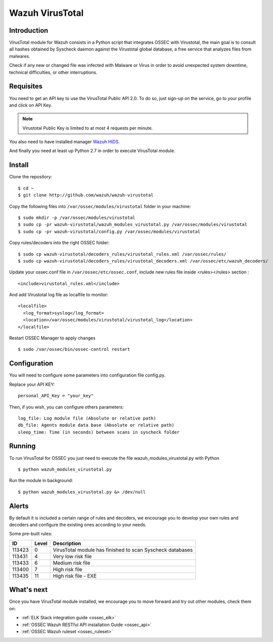 .. _wazuh_virustotal:

Wazuh VirusTotal
==========================

Introduction
--------------

VirusTotal module for Wazuh consists in a Python script that integrates OSSEC with Virustotal, the main goal is to consult all hashes obtained by Syscheck daemon against the Virustotal global database, a free service that analyzes files from malwares.

Check if any new or changed file was infected with Malware or Virus in order to avoid unexpected system downtime, technical difficulties, or other interruptions.

Requisites
--------------

You need to get an API key to use the VirusTotal Public API 2.0. To do so, just sign-up on the service, go to your profile and click on API Key.

.. note:: Virustotal Public Key is limited to at most 4 requests per minute.

You also need to have installed manager `Wazuh HIDS. <https://github.com/wazuh/ossec-wazuh>`_

And finally you need at least up Python 2.7 in order to execute VirusTotal module.


Install
--------------

Clone the repository: ::

 $ cd ~
 $ git clone http://github.com/wazuh/wazuh-virustotal
 
Copy the following files into ``/var/ossec/modules/virustotal`` folder in your machine: ::

 $ sudo mkdir -p /var/ossec/modules/virustotal
 $ sudo cp -pr wazuh-virustotal/wazuh_modules_virustotal.py /var/ossec/modules/virustotal
 $ sudo cp -pr wazuh-virustotal/config.py /var/ossec/modules/virustotal
 
Copy rules/decoders into the right OSSEC folder: ::

 $ sudo cp wazuh-virustotal/decoders_rules/virustotal_rules.xml /var/ossec/rules/
 $ sudo cp wazuh-virustotal/decoders_rules/virustotal_decoders.xml /var/ossec/etc/wazuh_decoders/

Update your ossec.conf file in ``/var/ossec/etc/ossec.conf``, include new rules file inside <rules></rules> section : ::

  <include>virustotal_rules.xml</include>

And add Virustotal log file as localfile to monitor: ::


  <localfile>
    <log_format>syslog</log_format>
    <location>/var/ossec/modules/virustotal/virustotal_log</location>
  </localfile>

Restart OSSEC Manager to apply changes ::

 $ sudo /var/ossec/bin/ossec-control restart

Configuration
--------------
You will need to configure some parameters into configuration file config.py.

Replace your API KEY:  :: 

 personal_API_Key = "your_key"

Then, if you wish, you can configure others parameters: ::

 log_file: Log module file (Absolute or relative path)
 db_file: Agents module data base (Absolute or relative path)
 sleep_time: Time (in seconds) between scans in syscheck folder


Running
--------------
To run VirusTotal for OSSEC you just need to execute the file wazuh_modules_virustotal.py with Python ::

 $ python wazuh_modules_virustotal.py

Run the module in background: ::

 $ python wazuh_modules_virustotal.py &> /dev/null

Alerts
--------------

By default it is included a certain range of rules and decoders, we encourage you to develop your own rules and decoders and configure the existing ones according to your needs. ::

Some pre-built rules:

=======  =====  =========================================================
  ID     Level  Description
=======  =====  =========================================================
113423   0      VirusTotal module has finished to scan Syscheck databases 
113431   4      Very low risk file 
113433   6      Medium risk file 
113400   7      High risk file
113435   11     High risk file - EXE
=======  =====  =========================================================
             

What's next
-----------

Once you have VirusTotal module installed, we encourage you to move forward and try out other modules, check them on:


* :ref:`ELK Stack integration guide <ossec_elk>`
* :ref:`OSSEC Wazuh RESTful API installation Guide <ossec_api>`
* :ref:`OSSEC Wazuh ruleset <ossec_ruleset>`

